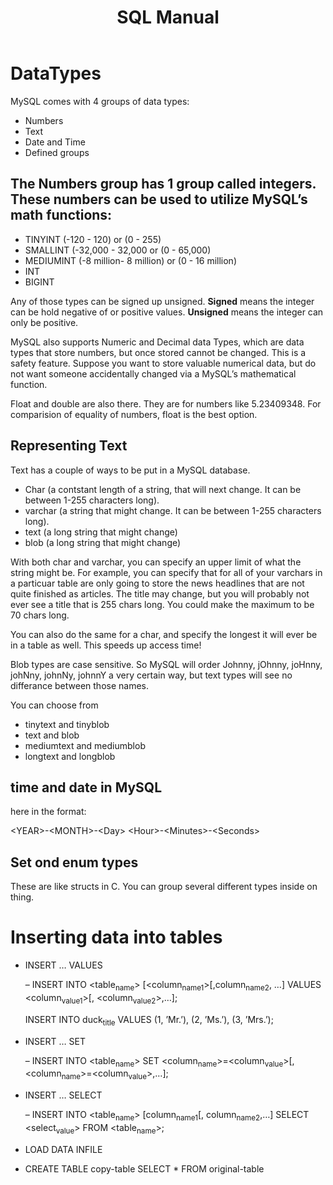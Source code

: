 #+TITLE:SQL Manual
# The next lines says that I can make 10 levels of headlines, and org will treat those headlines as how to structure the book into

# chapters, then sections, then subsections, then sub-sub-sections, etc.
#+OPTIONS: H:10

* DataTypes

  MySQL comes with 4 groups of data types:

  - Numbers
  - Text
  - Date and Time
  - Defined groups

**  The Numbers group has 1 group called integers.  These numbers can be used to utilize MySQL’s math functions:
  - TINYINT   (-120 - 120)            or (0 - 255)
  - SMALLINT  (-32,000 - 32,000       or (0 - 65,000)
  - MEDIUMINT (-8 million- 8 million) or (0 - 16 million)
  - INT
  - BIGINT

  Any of those types can be signed up unsigned.  *Signed* means the integer can be hold negative of or positive values.
  *Unsigned* means the integer can only be positive.

  MySQL also supports Numeric and Decimal data Types, which are data types that store numbers, but once stored cannot be changed.
  This is a safety feature.  Suppose you want to store valuable numerical data, but do not want someone accidentally changed via a
  MySQL’s mathematical function.

  Float and double are also there.  They are for numbers like 5.23409348.  For comparision of equality of numbers, float is the
  best option.

**  Representing Text

    Text has a couple of ways to be put in a MySQL database.

    - Char      (a contstant length of a string, that will next change.  It can be between 1-255 characters long).
    - varchar   (a string that might change.  It can be between 1-255 characters long).
    - text      (a long string that might change)
    - blob      (a long string that might change)

    With both char and varchar, you can specify an upper limit of what the string might be.  For example, you can specify that for
    all of your varchars in a particuar table are only going to store the news headlines that are not quite finished as articles.
    The title may change, but you will probably not ever see a title that is 255 chars long.  You could make the maximum to be 70
    chars long.

    You can also do the same for a char, and specify the longest it will ever be in a table as well.  This speeds up access time!

    Blob types are case sensitive.  So MySQL will order Johnny, jOhnny, joHnny, johNny, johnNy, johnnY a very certain way, but
    text types will see no differance between those names.

    You can choose from

    - tinytext and tinyblob
    - text and blob
    - mediumtext and mediumblob
    - longtext and longblob

** time and date in MySQL

   here in the format:

   <YEAR>-<MONTH>-<Day> <Hour>-<Minutes>-<Seconds>

** Set ond enum types

   These are like structs in C.  You can group several different types inside on thing.

* Inserting data into tables

  -  INSERT ...  VALUES

     -- INSERT INTO  <table_name>  [<column_name1>[,column_name2, ...]  VALUES  <column_value1>[, <column_value2>,...];

     INSERT INTO duck_title
     VALUES
     (1, ’Mr.’),
     (2, ’Ms.’),
     (3, ’Mrs.’);

  -  INSERT ...  SET

     -- INSERT INTO <table_name>
        SET <column_name>=<column_value>[, <column_name>=<column_value>,...];

  -  INSERT ...  SELECT

     -- INSERT INTO <table_name> [column_name1[, column_name2,...]
        SELECT <select_value> FROM <table_name>;


  -  LOAD DATA INFILE

  - CREATE TABLE copy-table
    SELECT * FROM original-table

* COMMENT getting information from tables

  - SELECT * from table-name;

  - SELECT column1.table-name, column2.table-name[, column3.table-name...];

  - SELECT * from table-name LIMIT number;
    the number, limits how many results you get

  - SELECT [DISTINCT] column-name FROM table-name
    This ensures that there are no two of the same values returned for column-name

  - SELECT car.length, car.color FROM car
    WHERE car_color=“green”
    AND car.length>72;

  - SELECT person.fname, person.age FROM person
    WHERE person.name=“John”
    OR person.age>10;

  - SELECT * FROM toys
    WHERE toys.color IS <NOT NULL | NULL>

  - SELECT * FROM dolls
    WHERE price.dolls>10
    ORDER BY name.dolls;

  - SELECT SUM(house-points), AVG (student-tests) FROM hogwardsGryffendor;

  - SELECT <MAX | MIN>  rent FROM apt;

  - SELECT ROUND (going-out-to-eat) FROM expenses;

  - SELECT fname, mname, lname FROM person;

  - SELECT fname, lname FROM students
    GROUB BY lname;

    This groups the output by last name.  This would be a decent way to determine if you had any siblings at your school.

  - SELECT fname, lname, score FROM students
    GROUB BY lname
    HAVING score>=200;

*


*
